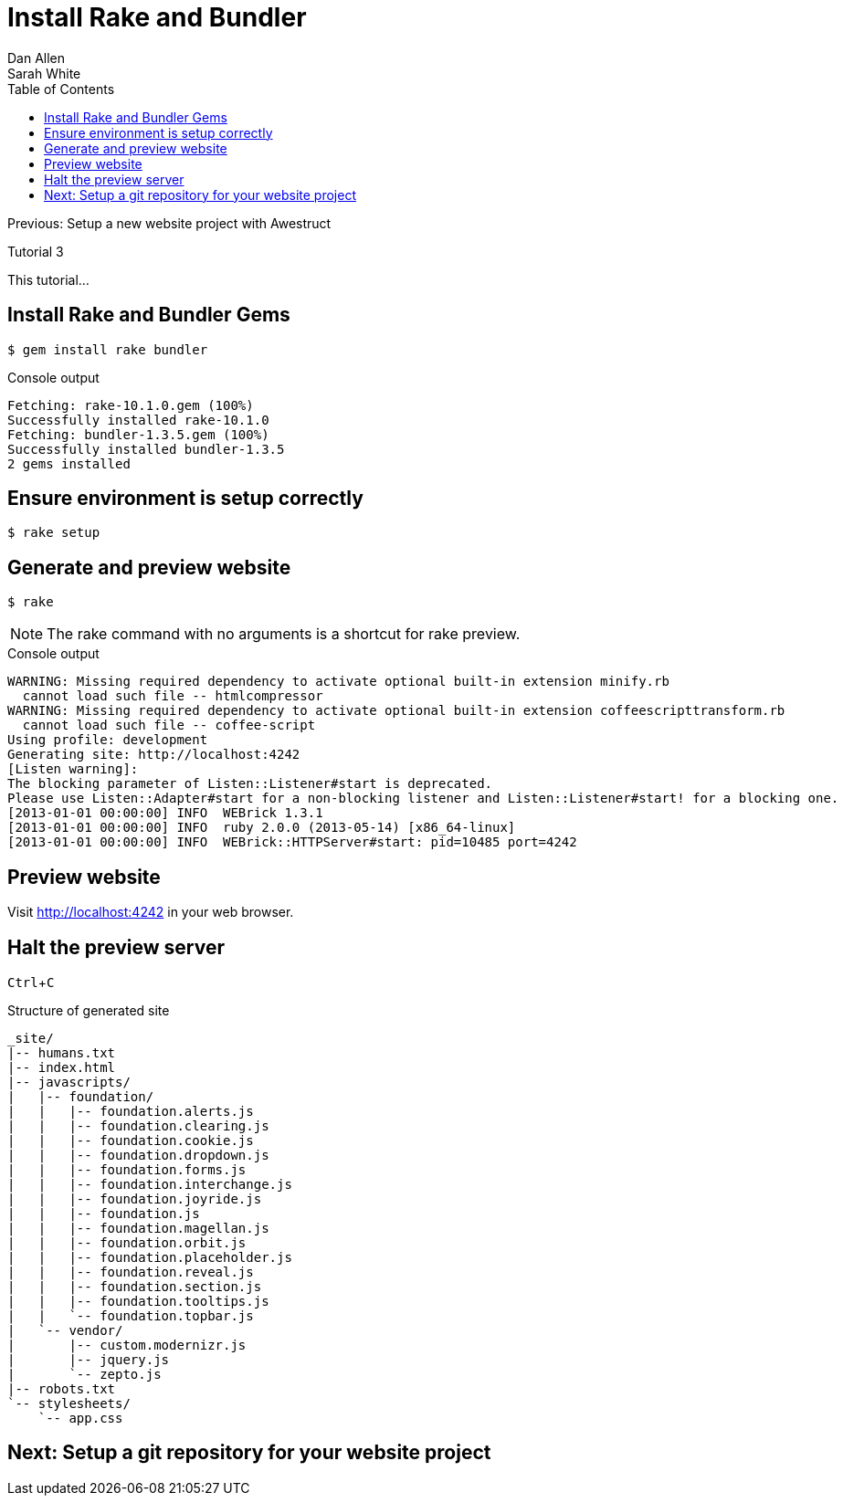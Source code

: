 = Install Rake and Bundler
Dan Allen; Sarah White
:experimental:
:toc2:
:sectanchors:
:idprefix:
:idseparator: -
:icons: font
:source-highlighter: coderay

Previous: Setup a new website project with Awestruct

Tutorial 3

This tutorial...

////
sidebar in layout (and other layouts like on reuze.me)
inserting gist
sentence per line
post excerpt and other types of "chunks" (chunked content)
link to tutorial for pushing to github pages
styles for posts listing page (headings too big)
tip about not loading certain extensions when profile is development
slides
favicon
git history at bottom of file
docinfo or common include
timezone handling
author bio at bottom of post (see smashingmagazine or alistapart for example)
////

== Install Rake and Bundler Gems

 $ gem install rake bundler

.Console output
....
Fetching: rake-10.1.0.gem (100%)
Successfully installed rake-10.1.0
Fetching: bundler-1.3.5.gem (100%)
Successfully installed bundler-1.3.5
2 gems installed
....

== Ensure environment is setup correctly
 $ rake setup

== Generate and preview website

 $ rake

NOTE: The +rake+ command with no arguments is a shortcut for +rake preview+.

.Console output
....
WARNING: Missing required dependency to activate optional built-in extension minify.rb
  cannot load such file -- htmlcompressor
WARNING: Missing required dependency to activate optional built-in extension coffeescripttransform.rb
  cannot load such file -- coffee-script
Using profile: development
Generating site: http://localhost:4242
[Listen warning]:
The blocking parameter of Listen::Listener#start is deprecated.
Please use Listen::Adapter#start for a non-blocking listener and Listen::Listener#start! for a blocking one.
[2013-01-01 00:00:00] INFO  WEBrick 1.3.1
[2013-01-01 00:00:00] INFO  ruby 2.0.0 (2013-05-14) [x86_64-linux]
[2013-01-01 00:00:00] INFO  WEBrick::HTTPServer#start: pid=10485 port=4242
....

== Preview website

Visit http://localhost:4242 in your web browser.

// TODO insert screenshot

== Halt the preview server

kbd:[Ctrl+C]

.Structure of generated site
....
_site/
|-- humans.txt
|-- index.html
|-- javascripts/
|   |-- foundation/
|   |   |-- foundation.alerts.js
|   |   |-- foundation.clearing.js
|   |   |-- foundation.cookie.js
|   |   |-- foundation.dropdown.js
|   |   |-- foundation.forms.js
|   |   |-- foundation.interchange.js
|   |   |-- foundation.joyride.js
|   |   |-- foundation.js
|   |   |-- foundation.magellan.js
|   |   |-- foundation.orbit.js
|   |   |-- foundation.placeholder.js
|   |   |-- foundation.reveal.js
|   |   |-- foundation.section.js
|   |   |-- foundation.tooltips.js
|   |   `-- foundation.topbar.js
|   `-- vendor/
|       |-- custom.modernizr.js
|       |-- jquery.js
|       `-- zepto.js
|-- robots.txt
`-- stylesheets/
    `-- app.css
....

== Next: Setup a git repository for your website project
